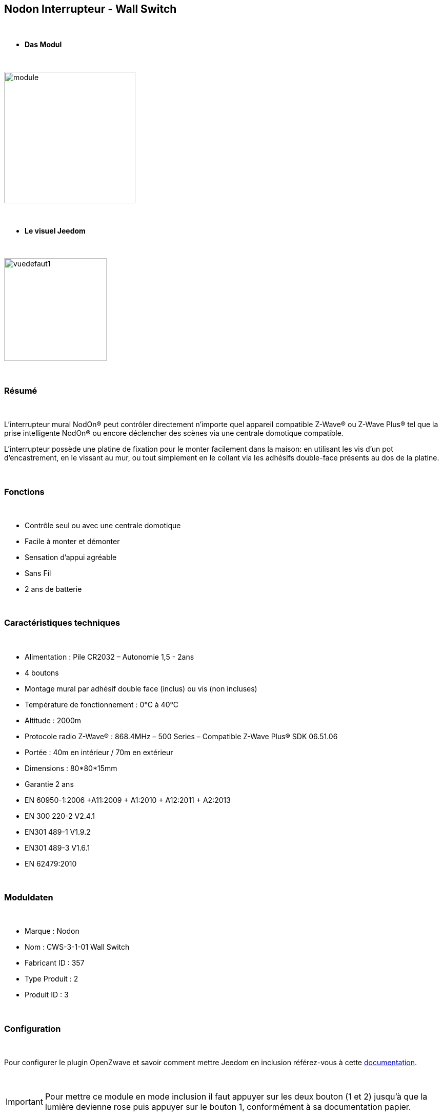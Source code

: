 :icons:
== Nodon Interrupteur - Wall Switch

{nbsp} +

* *Das Modul*

{nbsp} +

image::../images/nodon.wallswitch/module.jpg[width=256,align="center"]

{nbsp} +

* *Le visuel Jeedom*

{nbsp} +

image::../images/nodon.wallswitch/vuedefaut1.jpg[width=200,align="center"]

{nbsp} +

=== Résumé

{nbsp} +

L'interrupteur mural NodOn® peut contrôler directement n’importe quel appareil compatible Z-Wave® ou Z-Wave Plus® tel que la prise intelligente NodOn® ou encore déclencher des scènes via une centrale domotique compatible.

L’interrupteur possède une platine de fixation pour le monter facilement dans la maison: en utilisant les vis d’un pot d’encastrement, en le vissant au mur, ou tout simplement en le collant via les adhésifs double-face présents au dos de la platine.

{nbsp} +

=== Fonctions

{nbsp} +

* Contrôle seul ou avec une centrale domotique
* Facile à monter et démonter
* Sensation d'appui agréable
* Sans Fil
* 2 ans de batterie

{nbsp} +

=== Caractéristiques techniques

{nbsp} +

* Alimentation : Pile CR2032 – Autonomie 1,5 - 2ans
* 4 boutons
* Montage mural par adhésif double face (inclus) ou vis (non incluses)
* Température de fonctionnement : 0°C à 40°C
* Altitude : 2000m
* Protocole radio Z-Wave® : 868.4MHz – 500 Series – Compatible Z-Wave Plus® SDK 06.51.06
* Portée : 40m en intérieur / 70m en extérieur
* Dimensions : 80*80*15mm
* Garantie 2 ans
* EN 60950-1:2006 +A11:2009 + A1:2010 + A12:2011 + A2:2013
* EN 300 220-2 V2.4.1
* EN301 489-1 V1.9.2
* EN301 489-3 V1.6.1
* EN 62479:2010

{nbsp} +

=== Moduldaten

{nbsp} +

* Marque : Nodon
* Nom : CWS-3-1-01 Wall Switch
* Fabricant ID : 357
* Type Produit : 2
* Produit ID : 3

{nbsp} +

=== Configuration

{nbsp} +

Pour configurer le plugin OpenZwave et savoir comment mettre Jeedom en inclusion référez-vous à cette link:https://jeedom.fr/doc/documentation/plugins/openzwave/fr_FR/openzwave.html[documentation].

{nbsp} +

[icon="../images/plugin/important.png"]
[IMPORTANT]
Pour mettre ce module en mode inclusion  il faut appuyer sur les deux bouton (1 et 2) jusqu'à que la lumière devienne rose puis appuyer sur le bouton 1, conformément à sa documentation papier.

{nbsp} +

image::../images/nodon.wallswitch/inclusion.jpg[width=350,align="center"]

{nbsp} +

[underline]#Une fois inclus vous devriez obtenir ceci :#

{nbsp} +

image::../images/nodon.wallswitch/information.jpg[Plugin Zwave,align="center"]

{nbsp} +

==== Commandes

{nbsp} +

Une fois le module reconnu, les commandes associées aux modules seront disponibles.

{nbsp} +

image::../images/nodon.wallswitch/commandes.jpg[Commandes,align="center"]

{nbsp} +

[underline]#Voici la liste des commandes :#

{nbsp} +

* Boutons : c'est la commande qui remontera le bouton appuyé


[cols=".^3s,.^3,.^3,.^3,.^3", options="header"]
|===
|Boutons|Appui|Appui Long|Relachement|Double appui

|1|10|12|11|13
|2|20|22|21|23
|3|30|32|31|33
|4|40|42|41|43


|===

{nbsp} +

==== Configuration du module

{nbsp} +

[icon="../images/plugin/important.png"]
[IMPORTANT]
Lors d'une première inclusion réveillez toujours le module juste après l'inclusion.


{nbsp} +


Ensuite si vous voulez effectuer la configuration du module en fonction de votre installation,
il faut pour cela passer par la bouton "Configuration" du plugin OpenZwave de Jeedom.

{nbsp} +

image::../images/plugin/bouton_configuration.jpg[Configuration plugin Zwave,align="center"]

{nbsp} +

[underline]#Vous arriverez sur cette page# (après avoir cliqué sur l'onglet paramètres)

{nbsp} +

image::../images/nodon.wallswitch/config1.jpg[Config1,align="center"]


{nbsp} +

[underline]#Détails des paramètres :#

{nbsp} +

* 1-2 : Permet de choisir le profil des boutons en cas d'usage en central (inutile pour un usage dans Jeedom)
* 3 : Paramètre important pour dire si l'interrupteur doit fonctionner en mode Scene ou Central Scene (Absolument mettre Scene)
* 4-7 : Choisir le mode de fonctionnement des boutons (en cas d'associations groupes)
* 8 : Permet de choisir le mode de fonctionnement de la LED


==== Groupes

{nbsp} +

Ce module possède 7 groupes d'association.

{nbsp} +

image::../images/nodon.wallswitch/groupe.jpg[Groupe]
image::../images/nodon.wallswitch/groupe2.jpg[Groupe]

{nbsp} +

* Groupe 1 – Lifeline :
Ce groupe est généralement utilisé pour reporter des informations de la Smart Plug au contrôleur principal du réseau.

* Groupe 2 à 5 – Les appareils dans ces groupes sont contrôlés par le bouton correspondant selon le profil MONO 

* Groupe 6 à 7 – Les appareils dans ces groupes sont contrôlés par le bouton correspondant selon le profil DUO

{nbsp} +

[icon="../images/plugin/important.png"]
[IMPORTANT]
A minima Jeedom devrait se retrouver dans le groupe 1
{nbsp} +

=== Bon à savoir

{nbsp} +

==== Spécificités

{nbsp} +

* Ce module peut être capricieux à l'inclusion. Ne pas hésiter à le réveiller 1 ou 2 fois après l'inclusion. Et bien vérifier le groupe d'association.

{nbsp} +

=== Wakeup

{nbsp} +

Pour réveiller ce module il suffit d'appuyer sur un de ces boutons

{nbsp} +

=== F.A.Q.

{nbsp} +

[panel,primary]
.J'ai changé la configuration mais elle n'est pas prise en compte.
--
Ce module est un module sur batterie, la nouvelle configuration ne sera prise en compte que si vous réveillez la télécommande.
--

{nbsp} +

=== Wichtiger Hinweis
{nbsp} +


[icon="../images/plugin/important.png"]
[IMPORTANT]
[underline]#Il faut réveiller le module :#
 après son inclusion, après un changement de la configuration
, après un changement de wakeup, après un changement des groupes d'association

{nbsp} +

#_@sarakha63_#
